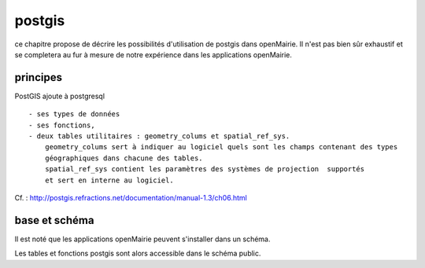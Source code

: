 .. _postgis:

#######
postgis
#######

ce chapitre propose de décrire les possibilités d'utilisation de postgis dans openMairie.
Il n'est pas bien sûr exhaustif et se completera au fur à mesure de notre expérience
dans les applications openMairie.


principes
=========


PostGIS ajoute à postgresql ::

    - ses types de données
    - ses fonctions,  
    - deux tables utilitaires : geometry_colums et spatial_ref_sys.
        geometry_colums sert à indiquer au logiciel quels sont les champs contenant des types
        géographiques dans chacune des tables.
        spatial_ref_sys contient les paramètres des systèmes de projection  supportés
        et sert en interne au logiciel. 


Cf. : http://postgis.refractions.net/documentation/manual-1.3/ch06.html 


base et schéma
==============

Il est noté que les applications openMairie peuvent s'installer dans un schéma.

Les tables et fonctions postgis sont alors accessible dans le schéma public.